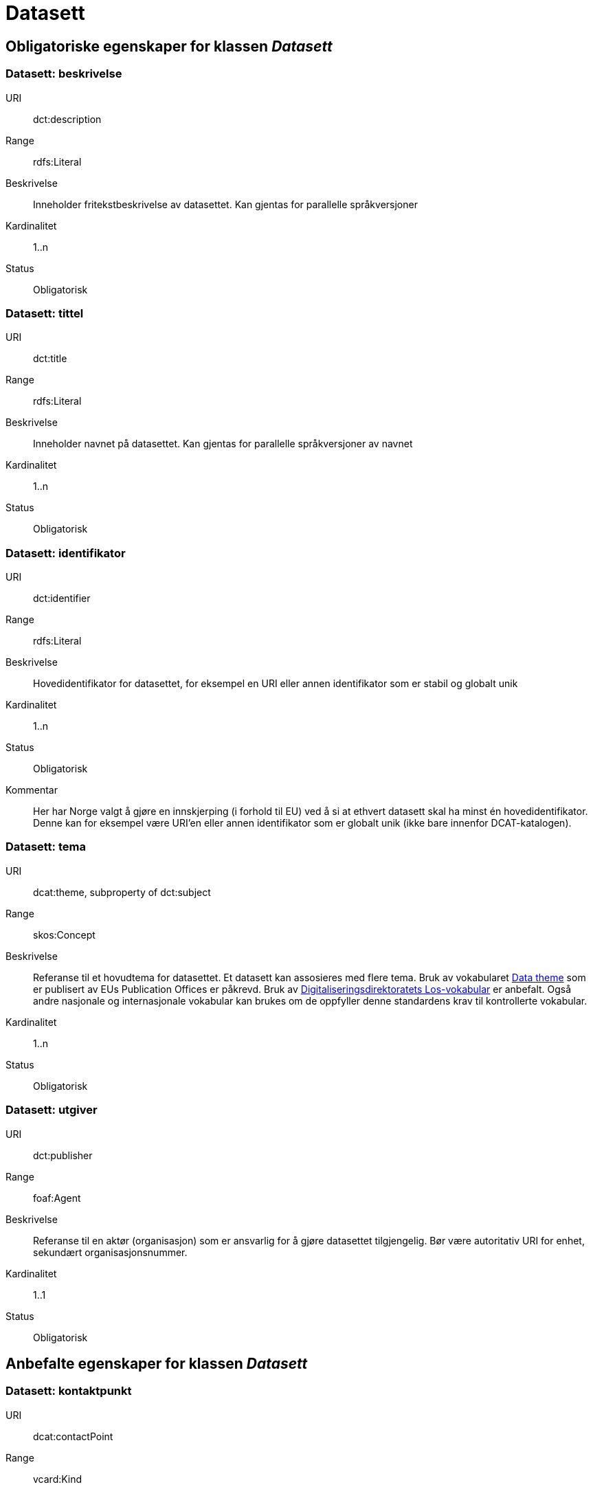 = Datasett

== Obligatoriske egenskaper for klassen _Datasett_

=== Datasett: beskrivelse [[datasett-beskrivelse]]

[properties]
URI:: dct:description
Range:: rdfs:Literal
Beskrivelse:: Inneholder fritekstbeskrivelse av datasettet. Kan gjentas for parallelle språkversjoner
Kardinalitet:: 1..n
Status:: Obligatorisk

=== Datasett: tittel [[datasett-tittel]]

[properties]
URI:: dct:title
Range:: rdfs:Literal
Beskrivelse:: Inneholder navnet på datasettet. Kan gjentas for parallelle språkversjoner av navnet
Kardinalitet:: 1..n
Status:: Obligatorisk

=== Datasett: identifikator [[datasett-identifikator]]

[properties]
URI:: dct:identifier
Range:: rdfs:Literal
Beskrivelse:: Hovedidentifikator for datasettet, for eksempel en URI eller annen identifikator som er stabil og globalt unik
Kardinalitet:: 1..n
Status:: Obligatorisk
Kommentar:: Her har Norge valgt å gjøre en innskjerping (i forhold til EU) ved å si at ethvert datasett skal ha minst én hovedidentifikator. Denne kan for eksempel være URI’en eller annen identifikator som er globalt unik (ikke bare innenfor DCAT-katalogen).

=== Datasett: tema [[datasett-tema]]

[properties]
URI:: dcat:theme, subproperty of dct:subject
Range:: skos:Concept
Beskrivelse:: Referanse til et hovudtema for datasettet. Et datasett kan assosieres med flere tema. Bruk av vokabularet http://publications.europa.eu/resource/authority/data-theme[Data theme] som er publisert av EUs Publication Offices er påkrevd. Bruk av http://psi.norge.no/los/struktur.html[Digitaliseringsdirektoratets Los-vokabular] er anbefalt. Også andre nasjonale og internasjonale vokabular kan brukes om de oppfyller denne standardens krav til kontrollerte vokabular.
Kardinalitet:: 1..n
Status:: Obligatorisk

=== Datasett: utgiver [[datasett-utgiver]]

[properties]
URI:: dct:publisher
Range:: foaf:Agent
Beskrivelse:: Referanse til en aktør (organisasjon) som er ansvarlig for å gjøre datasettet tilgjengelig. Bør være autoritativ URI for enhet, sekundært organisasjonsnummer.
Kardinalitet:: 1..1
Status:: Obligatorisk

== Anbefalte egenskaper for klassen _Datasett_
=== Datasett: kontaktpunkt [[datasett-kontaktpunkt]]

[properties]
URI:: dcat:contactPoint
Range:: vcard:Kind
Beskrivelse:: Referanse til kontaktpunktsobjekt med kontaktopplysninger. Disse kan brukes til å sende kommentarer om datasettet.
Kardinalitet:: 0..n
Status:: Anbefalt

=== Datasett: datasettdistribusjon [[datasett-datasett-distribusjon]]

[properties]
URI:: dcat:distribution
Range:: dcat:Distribution
Beskrivelse:: Koblingen mellom datasettet og en tilgjengelig distribusjon
Kardinalitet:: 0..n
Status:: Anbefalt

=== Datasett: emneord [[datasett-emneord]]

[properties]
URI:: dcat:keyword
Range:: rdfs:Literal
Beskrivelse:: Inneholder emneord (eller tag) som beskriver datasettet
Kardinalitet:: 0..n
Status:: Anbefalt

=== Datasett: tilgangsnivå [[datasett-tilgangsniva]]

[properties]
URI:: dct:accessRights
Range:: dct:RightsStatement
Beskrivelse:: Dette feltet angir i hvilken grad datasettet kan bli gjort tilgjengelig for allmennheten, uten hensyn til om det er publisert eller ikke. Et kontrollert vokabular med tre verdier (:public, :restricted og :non-public) vil bli opprettet og forvaltet av EUs Publication Office. Ved bruk av verdiene ":restricted" og ":non-public" er egenskapen link:#datasett-skjermingshjemmel[skjermingshjemmel] anbefalt.
Kardinalitet:: 0..1
Status:: Anbefalt
NOTE: Se <<datasett-skjermingshjemmel>>

=== Datasett: skjermingshjemmel [[datasett-skjermingshjemmel]]

[properties]
URI:: dcatno:accessRightsComment
Range:: skos:Concept
Beskrivelse:: Referanse til hjemmel (kilde for påstand) i offentlighetsloven, sikkerhetsloven, beskyttelsesinstruksen eller annet lovverk som ligger til grunn for vurdering av tilgangsnivå. Egenskapen er anbefalt dersom «tilgangsnivå» har verdiene «restricted» eller «non-public»
Kardinalitet:: 0..n
Status:: Anbefalt
Kommentar:: Norsk utvidelse. Et eget vokabular skal publiseres av Digitaliseringsdirektoratet.

=== Datasett: begrep [[datasett-begrep]]

[properties]
URI:: dct:subject
Range:: skos:Concept
Beskrivelse:: Referanse til sentrale begrep som er viktige for å forstå og tolke datasettet. Representeres som URI-er.
Kardinalitet:: 0..n
Status:: Anbefalt
Kommentar:: Norsk utvidelse


=== Datasett: i samsvar med [[datasett-i-samsvar-med]]

[properties]
URI:: dct:conformsTo
Range:: dct:Standard
Beskrivelse:: Referanse til en implementasjons-regel eller annen spesifikasjon, som ligger til grunn for opprettelsen av datasettet
Kardinalitet:: 0..n
Status:: Valgfri

== Valgfrie egenskaper for klassen _Datasett_

=== Datasett: dokumentasjon [[datasett-dokumentasjon]]

[properties]
URI:: foaf:page
Range:: foaf:Document
Beskrivelse:: Referanse til en side eller et dokument som beskriver datasettet
Kardinalitet:: 0..n
Status:: Valgfri

=== Datasett: frekvens [[datasett-frekvens]]

[properties]
URI:: dct:accrualPeriodicity
Range:: dct:Frequency
Beskrivelse:: Referanse (URI) til oppdateringsfrekvensen for datasettet. Skal peke på begrep fra http://publications.europa.eu/resource/authority/frequency[Frequency] Name Authority List som vedlikeholdes av Publications Office.
Kardinalitet:: 0..1
Status:: Valgfri

=== Datasett: har versjon [[datasett-har-versjon]]

[properties]
URI:: dct:hasVersion
Range:: dcat:Dataset
Beskrivelse:: Referanse til et datasett som er en versjon, utgave, eller tilpasning av det beskrevne datasettet
Kardinalitet:: 0..n
Status:: Valgfri

=== Datasett: er versjon av [[datasett-er-versjon-av]]

[properties]
URI:: dct:isVersionOf
Range:: dcat:Dataset
Beskrivelse:: Referanse til et beslektet datasett som det beskrevne datasettet er en versjon, utgave, eller tilpasning av
Kardinalitet:: 0..n
Status:: Valgfri

=== Datasett: landingsside [[datasett-landingsside]]

[properties]
URI:: dcat:landingPage
Range:: foaf:Document
Beskrivelse:: Referanse til nettside som gir tilgang til datasettet, dets distribusjoner og/eller tilleggsinformasjon. Intensjonen er å peke til en landingsside hos den opprinnelige datautgiveren.
Kardinalitet:: 0..n
Status:: Valgfri

=== Datasett: språk [[datasett-sprak]]

[properties]
URI:: dct:language
Range:: dct:LinguisticSystem
Beskrivelse:: Referanse til språket som datasettet er på. Kan repeteres dersom det er flere språk i datasettet
Kardinalitet:: 0..n
Status:: Valgfri

=== Datasett: annen identifikator [[datasett-annen-identifikator]]

[properties]
URI:: adms:identifier
Range:: adms:Identifier
Beskrivelse:: Referanse til en sekundær identifikator av datasettet som MAST/ADS, DataCite, DOI, EZID eller W3ID.
Kardinalitet:: 0..n
Status:: Valgfri

=== Datasett: opphav [[datasett-opphav]]

[properties]
URI:: dct:provenance
Range:: dct:ProvenanceStatement
Beskrivelse:: Referanse til objekt som beskriver hvor datasettet kommer fra, hvordan det er produsert og hvilken kvalitet det har
Kardinalitet:: 0..1
Status:: Valgfri

=== Datasett: relatert ressurs [[datasett-relatertressurs]]

[properties]
URI:: dct:relation
Range:: rdfs:Resource
Beskrivelse:: Referanse til en beslektet ressurs
Kardinalitet:: 0..n
Status:: Valgfri

=== Datasett: utgivelsesdato [[datasett-utgivelsesdato]]

[properties]
URI:: dct:issued
Range:: rdfs:Literal typed as xsd:dateTime
Beskrivelse:: Dato for den formelle utgivelsen av datasettet
Kardinalitet:: 0..1
Status:: Valgfri

=== Datasett: eksempeldata [[datasett-eksempeldata]]

[properties]
URI:: adms:sample
Range:: dcat:Distribution
Beskrivelse:: Referanse til eksempeldata
Kardinalitet:: 0..n
Status:: Valgfri

=== Datasett: kilde [[datasett-kilde]]

[properties]
URI:: dct:source
Range:: dcat:Dataset
Beskrivelse:: Referanse til et datasett som gjeldende datasett er avledet fra
Kardinalitet:: 0..n
Status:: Valgfri

=== Datasett: dekningsområde [[datasett-dekningsomrade]]

[properties]
URI:: dct:spatial
Range:: dct:Location
Beskrivelse:: Referanse, primært i form av en URI for et administrativt område, eller navn på sted eller område hentet fra et kontrollert vokabular (for eksempel Sentralt stedsnavnregister), eller geografiske koordinater (EU89) for området datasettet gjelder for (punkt eller geografisk grenseramme jf ISO 19115)
Kardinalitet:: 0..n
Status:: Valgfri

=== Datasett: tidsrom [[datasett-tidsrom]]

[properties]
URI:: dct:temporal
Range:: dct:PeriodOfTime
Beskrivelse:: Definerer starten og slutten på perioden med årstall-måned-dag, eventuelt klokkeslett (se ISO 8601)
Kardinalitet:: 0..n
Status:: Valgfri

=== Datasett: type [[datasett-type]]

[properties]
URI:: dct:type
Range:: skos:Concept
Beskrivelse:: Referanse til et begrep som identifiserer datasettets type. Noe kontrollert vokabular har ikke blitt etablert.
Kardinalitet:: 0..1
Status:: Valgfri

=== Datasett: endringsdato [[datasett-endringsdato]]

[properties]
URI:: dct:modified
Range:: rdfs:Literal typed as xsd:date or xsd:dateTime
Beskrivelse:: Dato for siste oppdatering av datasettet
Kardinalitet:: 0..1
Status:: Valgfri

=== Datasett: versjon [[datasett-versjon]]

[properties]
URI:: owl:versionInfo
Range:: rdfs:Literal
Beskrivelse:: Et versjonsnummer eller annen versjonsbetegnelse for datasettet
Kardinalitet:: 0..1
Status:: Valgfri

=== Datasett: versjonsnote [[datasett-versjonsnote]]

[properties]
URI:: adms:versionNotes
Range:: rdfs:Literal
Beskrivelse:: Egenskap som beskriver forskjellene mellom denne og en tidligere versjon av datasettet. Kan gjentas for parallelle språkversjoner av versjonsnotater.
Kardinalitet:: 0..n
Status:: Valgfri

=== Datasett: skaper [[datasett-skaper]]

[properties]
URI:: dct:creator
Range:: rdfs:Resource
Beskrivelse:: Referanse til produsent av datasettet
Kardinalitet:: 0..n
Status:: Valgfri
Kommentar:: Norsk utvidelse

=== Datasett: refererer til [[datasett-refererer-til]]

[properties]
URI:: dct:references
Range:: dcat:Dataset
Beskrivelse:: Referanse til andre datasett som det kan være nyttig for brukere å være oppmerksom på
Kardinalitet:: 0..n
Status:: Valgfri
Kommentar:: Norsk utvidelse

=== Datasett: er referert av [[datasett-er-referert-av]]

[properties]
URI:: dct:isReferencedBy
Range:: dcat:Dataset
Beskrivelse:: Referanse til datasett som refererer til dette datasettet
Kardinalitet:: 0..n
Status:: Valgfri
Kommentar:: Norsk utvidelse

=== Datasett: er del av [[datasett-er-del-av]]

[properties]
URI:: dct:isPartOf
Range:: dcat:Dataset
Beskrivelse:: Referanse til datasett som dette datasettet er en del av
Kardinalitet:: 0..n
Status:: Valgfri
Kommentar:: Norsk utvidelse

=== Datasett: har del [[datasett-har-del]]

[properties]
URI:: dct:hasPart
Range:: dcat:Dataset
Beskrivelse:: Referanse til datasett som er en del av dette datasettet
Kardinalitet:: 0..n
Status:: Valgfri
Kommentar:: Norsk utvidelse

=== Datasett: krever [[datasett-krever]]

[properties]
URI:: dct:requires
Range:: dcat:Dataset
Beskrivelse:: Referanse til dataset som er nødvendig for å bruke dette datasettet riktig. Eksempel: et datasett kan bruke kodeverdier som er definert i et annet datasett.
Kardinalitet:: 0..n
Status:: Valgfri
Kommentar:: Norsk utvidelse

=== Datasett: er påkrevd av [[datasett-er-pakrevd-av]]

[properties]
URI:: dct:isRequiredBy
Range:: dcat:Dataset
Beskrivelse:: Relasjon til datasett som dette datasettet er nødvendig for
Kardinalitet:: 0..n
Status:: Valgfri
Kommentar:: Norsk utvidelse

=== Datasett: erstatter [[datasett-erstatter]]

[properties]
URI:: dct:replaces
Range:: dcat:Dataset
Beskrivelse:: Referanse til datasett dette datasettet er ment å erstatte
Kardinalitet:: 0..n
Status:: Valgfri
Kommentar:: Norsk utvidelse

=== Datasett: erstattes av [[datasett-erstattes-av]]

[properties]
URI:: dct:isReplacedBy
Range:: dcat:Dataset
Beskrivelse:: Referanse til datasett som er ment å erstatte dette datasettet
Kardinalitet:: 0..n
Status:: Valgfri
Kommentar:: Norsk utvidelse

